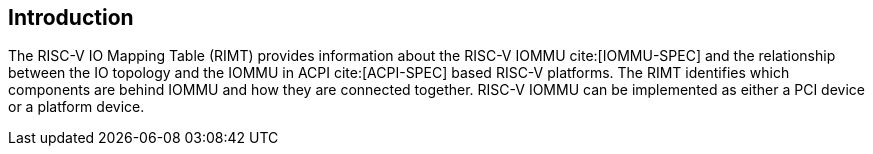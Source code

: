 == Introduction

The RISC-V IO Mapping Table (RIMT)  provides information about the RISC-V IOMMU
cite:[IOMMU-SPEC] and the relationship between the IO topology and the IOMMU in
ACPI cite:[ACPI-SPEC] based RISC-V platforms. The RIMT identifies which
components are behind IOMMU and how they are connected together. RISC-V IOMMU
can be implemented as either a PCI device or a platform device.
